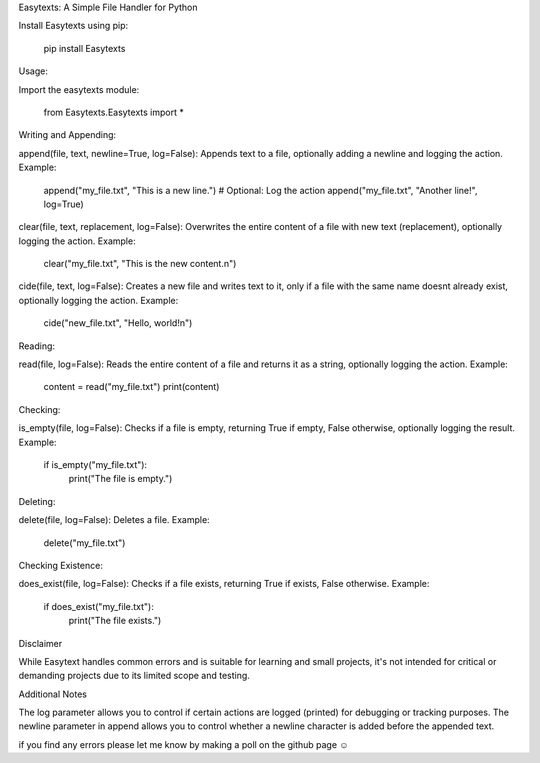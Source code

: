 Easytexts: A Simple File Handler for Python


Install Easytexts using pip:

	pip install Easytexts

Usage:

Import the easytexts module:

	from Easytexts.Easytexts import *


Writing and Appending:

append(file, text, newline=True, log=False): Appends text to a file, optionally adding a newline and logging the action.
Example:

	append("my_file.txt", "This is a new line.")
	# Optional: Log the action
	append("my_file.txt", "Another line!", log=True)


clear(file, text, replacement, log=False): Overwrites the entire content of a file with new text (replacement), optionally logging the action.
Example:

	clear("my_file.txt", "This is the new content.\n")


cide(file, text, log=False): Creates a new file and writes text to it, only if a file with the same name doesnt already exist, optionally logging the action.
Example:

	cide("new_file.txt", "Hello, world!\n")


Reading:

read(file, log=False): Reads the entire content of a file and returns it as a string, optionally logging the action.
Example:


	content = read("my_file.txt")
	print(content)


Checking:


is_empty(file, log=False): Checks if a file is empty, returning True if empty, False otherwise, optionally logging the result.
Example:


	if is_empty("my_file.txt"):
		print("The file is empty.")


Deleting:

delete(file, log=False): Deletes a file.
Example:


	delete("my_file.txt")


Checking Existence:

does_exist(file, log=False): Checks if a file exists, returning True if exists, False otherwise.
Example:


	if does_exist("my_file.txt"):
		print("The file exists.")




Disclaimer

While Easytext handles common errors and is suitable for learning and small projects, it's not intended for critical or demanding projects due to its limited scope and testing.


Additional Notes

The log parameter allows you to control if certain actions are logged (printed) for debugging or tracking purposes.
The newline parameter in append allows you to control whether a newline character is added before the appended text.

if you find any errors please let me know by making a poll on the github page ☺